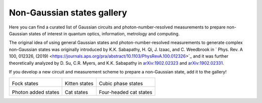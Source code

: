 .. _gallery:

Non-Gaussian states gallery
###########################


Here you can find a curated list of Gaussian circuits and photon-number-resolved measurements to prepare non-Gaussian states of interest in quantum optics, information, metrology and computing.

The original idea of using general Gaussian states and photon-number-resolved measurements to generate complex non-Gaussian states was originally introduced by K.K. Sabapathy, H. Qi, J. Izaac, and C. Weedbrook in `
Phys. Rev. A 100, 012326, (2019) <https://journals.aps.org/pra/abstract/10.1103/PhysRevA.100.012326>`_ and it was further theoretically analyzed by D. Su, C.R. Myers, and K.K. Sabapathy in `arXiv:1902.02323 <https://arxiv.org/abs/1902.02323>`_ and `arXiv:1902.02331 <https://arxiv.org/abs/1902.02331>`_.


If you develop a new circuit and measurement scheme to prepare a non-Gaussian state, add it to the gallery!


.. Copy the template below in order to create a link to your notebook, and a thumbnail.

.. _Fock: fock.html
.. |fock| image:: fock.svg
   :width: 260px
   :align: middle
   :target: fock.html

.. _Kitten: kitten.html
.. |kitten| image:: kitten.svg
   :width: 260px
   :align: middle
   :target: kitten.html

.. _Cubic: cubic.html
.. |cubic| image:: cubic.svg
   :width: 260px
   :align: middle
   :target: cubic.html

.. _Added: photon_added.html
.. |photon_added| image:: photon_added.svg
   :width: 260px
   :align: middle
   :target: photon_added.html

.. _Cat: cat.html
.. |cat| image:: cat.svg
   :width: 260px
   :align: middle
   :target: cat.html

.. _FourCat: fourcat.html
.. |four_cat| image:: four_cat.svg
   :width: 260px
   :align: middle
   :target: four_cat.html

.. rst-class:: gallery-table



+-------------------------------+-------------------------------+------------------------------+
| |fock|                        | |kitten|                      | |cubic|                      |
|                               |                               |                              |
| Fock states                   | Kitten states                 | Cubic phase states           |
+-------------------------------+-------------------------------+------------------------------+
| |photon_added|                | |cat|                         | |four_cat|                   |
|                               |                               |                              |
| Photon added states           | Cat states                    | Four-headed cat states       |
+-------------------------------+-------------------------------+------------------------------+
